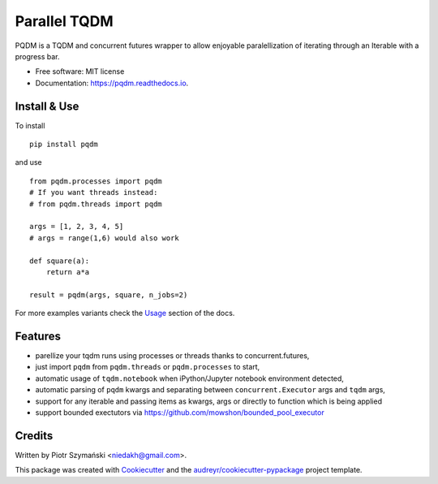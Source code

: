 =============
Parallel TQDM
=============


.. image:: https://img.shields.io/pypi/v/pqdm.svg
        :target: https://pypi.python.org/pypi/pqdm

.. image:: https://img.shields.io/travis/niedakh/pqdm.svg
        :target: https://travis-ci.com/niedakh/pqdm

.. image:: https://readthedocs.org/projects/pqdm/badge/?version=latest
        :target: https://pqdm.readthedocs.io/en/latest/?badge=latest
        :alt: Documentation Status


.. image:: https://pyup.io/repos/github/niedakh/pqdm/shield.svg
     :target: https://pyup.io/repos/github/niedakh/pqdm/
     :alt: Updates



PQDM is a TQDM and concurrent futures wrapper to allow enjoyable paralellization of
iterating through an Iterable with a progress bar.


* Free software: MIT license
* Documentation: https://pqdm.readthedocs.io.


Install & Use
-------------

To install ::

    pip install pqdm


and use ::

    from pqdm.processes import pqdm
    # If you want threads instead:
    # from pqdm.threads import pqdm

    args = [1, 2, 3, 4, 5]
    # args = range(1,6) would also work

    def square(a):
        return a*a

    result = pqdm(args, square, n_jobs=2)

For more examples variants check the `Usage <https://pqdm.readthedocs.io/en/latest/usage.html>`_ section of the docs.

Features
--------

* parellize your tqdm runs using processes or threads thanks to concurrent.futures,
* just import ``pqdm`` from ``pqdm.threads`` or ``pqdm.processes`` to start,
* automatic usage of ``tqdm.notebook`` when iPython/Jupyter notebook environment detected,
* automatic parsing of ``pqdm`` kwargs and separating between ``concurrent.Executor`` args and ``tqdm`` args,
* support for any iterable and passing items as kwargs, args or directly to function which is being applied
* support bounded exectutors via https://github.com/mowshon/bounded_pool_executor

Credits
-------

Written by Piotr Szymański <niedakh@gmail.com>.

This package was created with Cookiecutter_ and the `audreyr/cookiecutter-pypackage`_ project template.

.. _Cookiecutter: https://github.com/audreyr/cookiecutter
.. _`audreyr/cookiecutter-pypackage`: https://github.com/audreyr/cookiecutter-pypackage
